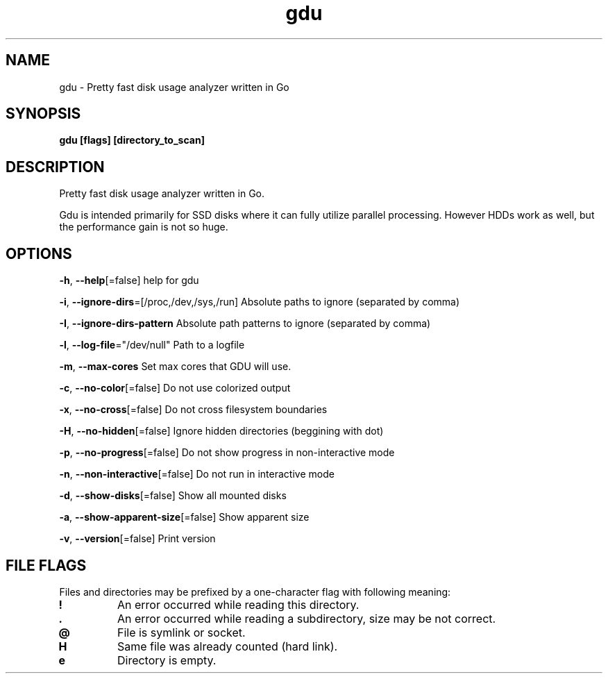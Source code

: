 .\" Automatically generated by Pandoc 2.13
.\"
.TH "gdu" "1" "Jan 2021" "" ""
.hy
.SH NAME
.PP
gdu - Pretty fast disk usage analyzer written in Go
.SH SYNOPSIS
.PP
\f[B]gdu [flags] [directory_to_scan]\f[R]
.SH DESCRIPTION
.PP
Pretty fast disk usage analyzer written in Go.
.PP
Gdu is intended primarily for SSD disks where it can fully utilize
parallel processing.
However HDDs work as well, but the performance gain is not so huge.
.SH OPTIONS
.PP
\f[B]-h\f[R], \f[B]--help\f[R][=false] help for gdu
.PP
\f[B]-i\f[R], \f[B]--ignore-dirs\f[R]=[/proc,/dev,/sys,/run] Absolute
paths to ignore (separated by comma)
.PP
\f[B]-I\f[R], \f[B]--ignore-dirs-pattern\f[R] Absolute path patterns to
ignore (separated by comma)
.PP
\f[B]-l\f[R], \f[B]--log-file\f[R]=\[dq]/dev/null\[dq] Path to a logfile
.PP
\f[B]-m\f[R], \f[B]--max-cores\f[R] Set max cores that GDU will use.
.PP
\f[B]-c\f[R], \f[B]--no-color\f[R][=false] Do not use colorized output
.PP
\f[B]-x\f[R], \f[B]--no-cross\f[R][=false] Do not cross filesystem
boundaries
.PP
\f[B]-H\f[R], \f[B]--no-hidden\f[R][=false] Ignore hidden directories
(beggining with dot)
.PP
\f[B]-p\f[R], \f[B]--no-progress\f[R][=false] Do not show progress in
non-interactive mode
.PP
\f[B]-n\f[R], \f[B]--non-interactive\f[R][=false] Do not run in
interactive mode
.PP
\f[B]-d\f[R], \f[B]--show-disks\f[R][=false] Show all mounted disks
.PP
\f[B]-a\f[R], \f[B]--show-apparent-size\f[R][=false] Show apparent size
.PP
\f[B]-v\f[R], \f[B]--version\f[R][=false] Print version
.SH FILE FLAGS
.PP
Files and directories may be prefixed by a one-character flag with
following meaning:
.TP
\f[B]!\f[R]
An error occurred while reading this directory.
.TP
\f[B].\f[R]
An error occurred while reading a subdirectory, size may be not correct.
.TP
\f[B]\[at]\f[R]
File is symlink or socket.
.TP
\f[B]H\f[R]
Same file was already counted (hard link).
.TP
\f[B]e\f[R]
Directory is empty.
